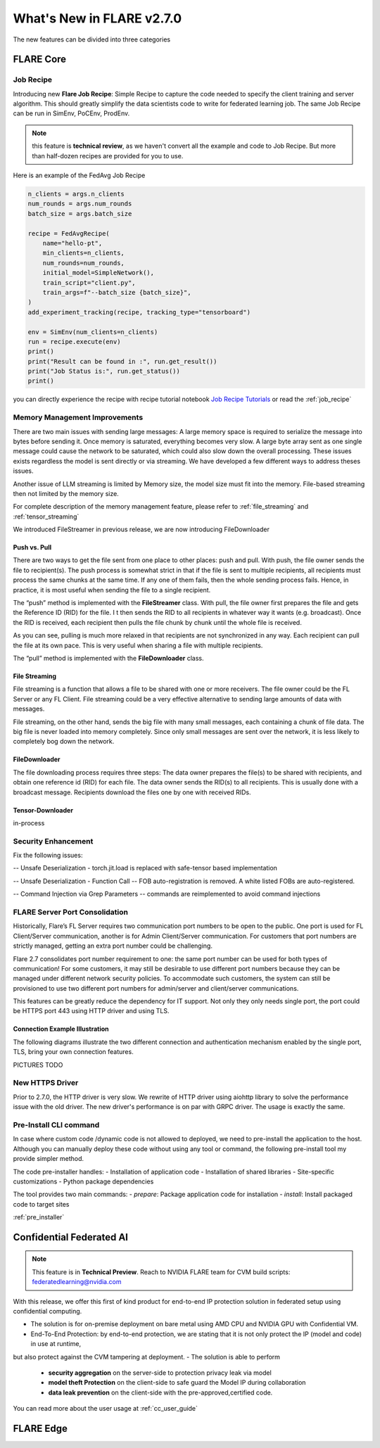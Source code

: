**************************
What's New in FLARE v2.7.0
**************************

The new features can be divided into three categories

FLARE Core
==========

Job Recipe
-----------
Introducing new **Flare Job Recipe**: Simple Recipe to capture the code needed to specify the client training and server algorithm. This should greatly
simplify the data scientists code to write for federated learning job. The same Job Recipe can be run in SimEnv, PoCEnv, ProdEnv.

.. note::
    this feature is **technical review**, as we haven't convert all the example and code to Job Recipe.
    But more than half-dozen recipes are provided for you to use.

Here is an example of the FedAvg Job Recipe

.. code-block:: python

    n_clients = args.n_clients
    num_rounds = args.num_rounds
    batch_size = args.batch_size

    recipe = FedAvgRecipe(
        name="hello-pt",
        min_clients=n_clients,
        num_rounds=num_rounds,
        initial_model=SimpleNetwork(),
        train_script="client.py",
        train_args=f"--batch_size {batch_size}",
    )
    add_experiment_tracking(recipe, tracking_type="tensorboard")

    env = SimEnv(num_clients=n_clients)
    run = recipe.execute(env)
    print()
    print("Result can be found in :", run.get_result())
    print("Job Status is:", run.get_status())
    print()



you can directly experience the recipe with recipe tutorial notebook `Job Recipe Tutorials <https://github.com/NVIDIA/NVFlare/blob/main/examples/tutorials/job_recipe.ipynb>`_
or read the :ref:`job_recipe`

Memory Management Improvements
------------------------------

There are two main issues with sending large messages:
A large memory space is required to serialize the message into bytes before sending it. Once memory is saturated, everything becomes very slow.
A large byte array sent as one single message could cause the network to be saturated, which could also slow down the overall processing.
These issues exists regardless the model is sent directly or via streaming. We have developed a few different ways to address theses issues.

Another issue of LLM streaming is limited by Memory size, the model size must fit into the memory. File-based streaming then not limited by the memory size.

For complete description of the memory management feature, please refer to :ref:`file_streaming` and :ref:`tensor_streaming`

We introduced FileStreamer in previous release, we are now introducing FileDownloader

Push vs. Pull
^^^^^^^^^^^^^

There are two ways to get the file sent from one place to other places: push and pull.
With push, the file owner sends the file to recipient(s). The push process is somewhat strict in that if the file is
sent to multiple recipients, all recipients must process the same chunks at the same time. If any one of them fails,
then the whole sending process fails. Hence, in practice, it is most useful when sending the file to a single recipient.

The “push” method is implemented with the **FileStreamer** class.
With pull, the file owner first prepares the file and gets the Reference ID (RID) for the file. I
t then sends the RID to all recipients in whatever way it wants (e.g. broadcast). Once the RID is received,
each recipient then pulls the file chunk by chunk until the whole file is received.

As you can see, pulling is much more relaxed in that recipients are not synchronized in any way.
Each recipient can pull the file at its own pace. This is very useful when sharing a file with multiple recipients.

The “pull” method is implemented with the **FileDownloader** class.



File Streaming
^^^^^^^^^^^^^^

File streaming is a function that allows a file to be shared with one or more receivers.
The file owner could be the FL Server or any FL Client. File streaming could be a very effective alternative to sending
large amounts of data with messages.

File streaming, on the other hand, sends the big file with many small messages,
each containing a chunk of file data. The big file is never loaded into memory completely.
Since only small messages are sent over the network, it is less likely to completely bog down the network.


FileDownloader
^^^^^^^^^^^^^^
The file downloading process requires three steps:
The data owner prepares the file(s) to be shared with recipients, and obtain one reference id (RID) for each file.
The data owner sends the RID(s) to all recipients. This is usually done with a broadcast message.
Recipients download the files one by one with received RIDs.


Tensor-Downloader
^^^^^^^^^^^^^^^^^^^^^^
in-process


Security Enhancement
--------------------

Fix the following issues:

-- Unsafe Deserialization - torch.jit.load  is replaced with safe-tensor based implementation

-- Unsafe Deserialization - Function Call -- FOB auto-registration is removed. A white listed FOBs are auto-registered.

-- Command Injection via Grep Parameters -- commands are reimplemented to avoid command injections


FLARE Server Port Consolidation
-------------------------------

Historically, Flare’s FL Server requires two communication port numbers to be open to the public.
One port is used for FL Client/Server communication, another is for Admin Client/Server communication.
For customers that port numbers are strictly managed, getting an extra port number could be challenging.

Flare 2.7 consolidates port number requirement to one: the same port number can be used for both types of communication!
For some customers, it may still be desirable to use different port numbers because they can be managed under
different network security policies. To accommodate such customers, the system can still be provisioned to use two different
port numbers for admin/server and client/server communications.

This features can be greatly reduce the dependency for IT support. Not only they only needs single port, the port could be
HTTPS port 443 using HTTP driver and using TLS.

Connection Example Illustration
^^^^^^^^^^^^^^^^^^^^^^^^^^^^^^^
The following diagrams illustrate the two different connection and authentication mechanism
enabled by the single port, TLS, bring your own connection features.

PICTURES TODO


New HTTPS Driver
----------------
Prior to 2.7.0, the HTTP driver is very slow. We rewrite of HTTP driver using aiohttp library to solve the performance issue with the old driver.
The new driver's performance is on par with GRPC driver. The usage is exactly the same.


Pre-Install CLI command
------------------------

In case where custom code /dynamic code is not allowed to deployed, we need to pre-install the application to the
host. Although you can manually deploy these code without using any tool or command, the following pre-install tool
my provide simpler method.

The code pre-installer handles:
- Installation of application code
- Installation of shared libraries
- Site-specific customizations
- Python package dependencies

The tool provides two main commands:
- `prepare`: Package application code for installation
- `install`: Install packaged code to target sites

:ref:`pre_installer`



Confidential Federated AI
=========================

.. note::
    This feature is in **Technical Preview**.
    Reach to NVIDIA FLARE team for CVM build scripts: federatedlearning@nvidia.com

With this release, we offer this first of kind product for end-to-end IP protection solution in federated setup
using confidential computing.

- The solution is for on-premise deployment on bare metal using AMD CPU and NVIDIA GPU with Confidential VM.
- End-To-End Protection: by end-to-end protection, we are stating that it is not only protect the IP (model and code) in use at runtime,
but also protect against the CVM tampering at deployment.
- The solution is able to perform
    - **security aggregation** on the server-side to protection privacy leak via model
    - **model theft Protection** on the client-side to safe guard the Model IP during collaboration
    - **data leak prevention** on the client-side with the pre-approved,certified code.

You can read more about the user usage at :ref:`cc_user_guide`




FLARE Edge
==========

